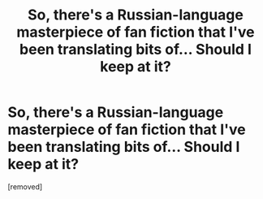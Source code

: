 #+TITLE: So, there's a Russian-language masterpiece of fan fiction that I've been translating bits of... Should I keep at it?

* So, there's a Russian-language masterpiece of fan fiction that I've been translating bits of... Should I keep at it?
:PROPERTIES:
:Author: VinylCyril
:Score: 1
:DateUnix: 1373222764.0
:DateShort: 2013-Jul-07
:END:
[removed]

